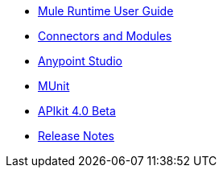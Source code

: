// Master TOC

* link:mule-user-guide[Mule Runtime User Guide]
* link:connectors[Connectors and Modules]
* link:anypoint-studio[Anypoint Studio]
* link:munit[MUnit]
* link:apikit[APIkit 4.0 Beta]
* link:release-notes[Release Notes]
